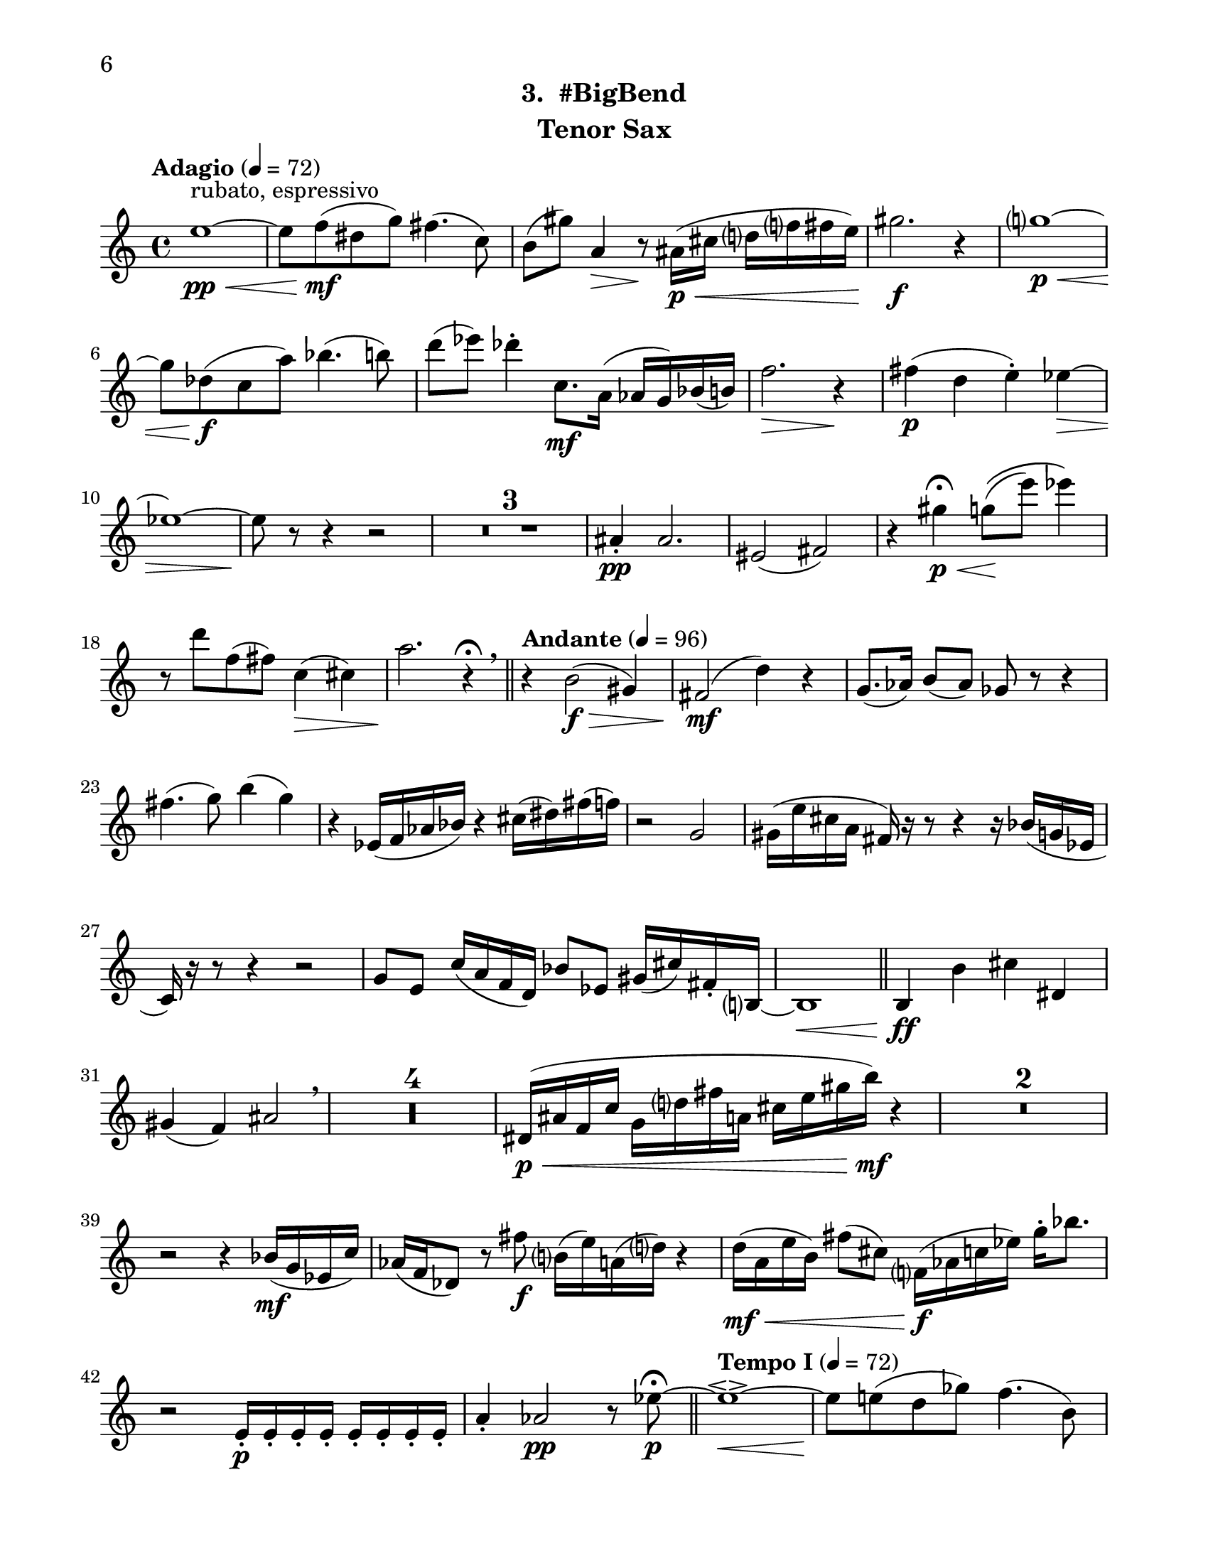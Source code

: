 \version "2.12.0"
#(set-default-paper-size "letter")
#(set-global-staff-size 21)

\paper {
  line-width    = 180\mm
  left-margin   = 20\mm
  top-margin    = 10\mm
  bottom-margin = 15\mm
  indent = 0 \mm 
  ragged-bottom = ##f  
  first-page-number = 6                     %% CHANGE PAGE NUMBER
  print-first-page-number = ##t  
  two-sided = ##t
  binding-offset = 0.25\in
  }

\header {
    subtitle = "3.  #BigBend"			%% VERIFY SUBTITLE
    tagline = ##f
    instrument = "Tenor Sax"                     %% CHANGE INSTRUMENT NAME
    }

AvoiceAA = \relative c'{
    \clef treble
    %staffkeysig
    \key c \major 
    %bartimesig: 
    \time 4/4 
    \tempo "Adagio" 4 = 72  
    e'1~ \< \pp ^\markup {\upright  ""} ^\markup {\upright  "rubato, espressivo"}      | % 1
    e8 f( \mf dis g) fis4.( c8)      | % 2
    b( gis') a,4 \> r8 \! ais16( \< \p cis d f fis e)      | % 3
    gis2. \f r4      | % 4
    g1~ \< \p      | % 5
    g8 des( \f c a') bes4.( b8)      | % 6
    d( ees) des4-.  c,8. \mf a16( aes g) bes( b)      | % 7
    f'2. \> r4 \!      | % 8
    fis( \p d e-. ) ees~ \>      | % 9
    ees1~      | % 10
    ees8 \! r r4 r2      | % 11
    R1 *3  | % 
    ais,4-.  \pp ais2.      | % 15
    eis2( fis)      | % 16
    r4 gis' \p \fermata \< g8\(( \! e') ees4\)      | % 17
    r8 d f,( fis) c4( \> cis)      | % 18
    a'2. \! r4 \fermata \breathe    \bar "||"      | % 19
    \tempo "Andante" 4 = 96
    r b,2( \f \> gis4)      | % 20
    fis2( \mf d'4) r      | % 21
    g,8.( aes16) b8( aes) ges r r4      | % 22
    fis'4.( g8) b4( g)      | % 23
    r ees,16( f aes bes) r4 cis16( dis) fis( f)      | % 24
    r2 g,      | % 25
    gis16( e' cis a fis) r r8 r4 r16 bes( g ees      | % 26
    c) r r8 r4 r2      | % 27
    g'8 e c'16( a f d) bes'8 ees, gis16( cis) fis,-.  b,~      | % 28
    b1 \<    \bar "||"      | % 29
    b4 \ff b' cis dis,      | % 30
    gis( f) ais2  \breathe     | % 31
    R1 *4  | % 
    dis,16( \< \p ais' f c' g d' fis a, cis e gis b) \mf r4      | % 36
    R1 *2  | % 
    r2 r4 bes,16( \mf g ees c')      | % 39
    aes( f des8) r fis' \f b,16( e) a,( d) r4      | % 40
    d16( \mf \< a e' b) fis'8( cis) f,16( \f aes c ees) g-.  bes8.      | % 41
    r2 e,,16-.  \p e-.  e-.  e-.  e-.  e-.  e-.  e-.       | % 42
    a4-.  aes2 \pp r8 ees'~\fermata  \p    \bar "||"      | % 43
    \tempo "Tempo I" 4 = 72  
    ees1~\espressivo  \<     | % 44
    ees8 \! e( d ges) f4.( b,8)      | % 45
    bes( \> g') gis4 r8 \! a,16( c cis4)      | % 46
    e16( \< f ees8) g2.      | % 47
    fis1 \>     | % 48
    r8 \! c( b gis') a4.( \< bes8)      | % 49
    cis4( \! d) c( b8.) gis16(      | % 50
    g fis) a,( bes) e2 \> r4      | % 51
    f( \pp des ees-. ) d~      | % 52
    d1~ \>     | % 53
    d8 \! r r4 r2  \bar "|."      | % 54
}% end of last bar in partorvoice

ApartA =  << 
  %    \mergeDifferentlyHeadedOn
  %    \mergeDifferentlyDottedOn 
  %        \context Voice = AvoiceAA{\voiceOne \AvoiceAA}\\ 
        \context Voice = AvoiceAA{ \AvoiceAA }
        >> 


\score { 
    << 
        \context Staff = ApartA << 
            \ApartA
        >>

      \set Score.skipBars = ##t
       #(set-accidental-style 'modern-cautionary)
      \set Score.markFormatter = #format-mark-box-letters %%boxed rehearsal-marks
  >>
}%% end of score-block 
